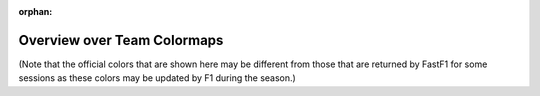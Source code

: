 
:orphan:

.. _Team-Colormaps-Overview:

Overview over Team Colormaps
----------------------------

(Note that the official colors that are shown here may be different from those
that are returned by FastF1 for some sessions as these colors may be updated
by F1 during the season.)

.. plot:: _plots/colormap_overview.py
    :include-source: False

